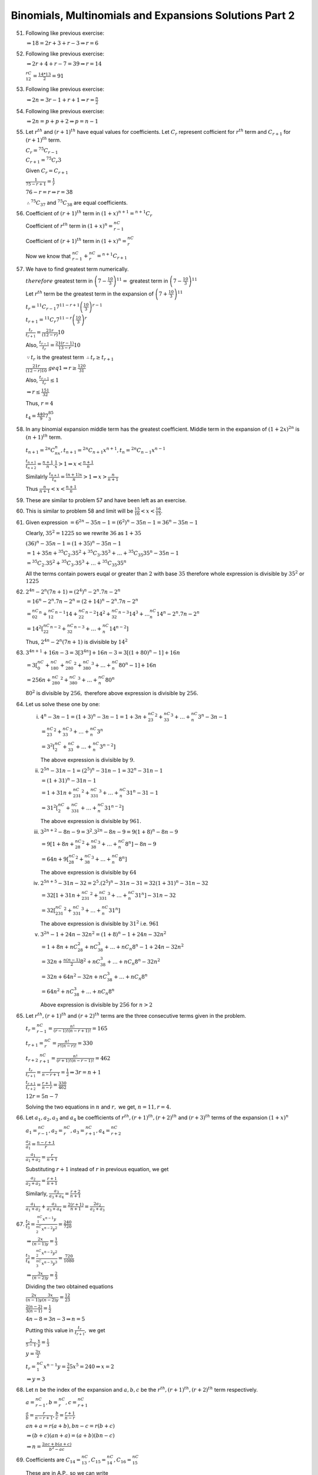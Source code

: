 .. meta::
   :author: Shiv Shankar Dayal
   :title: Binomial Theorem
   :description: Algebra
   :keywords: Algebra, ratio, proportions, variations, complex numbers,
              arithmetic progressions, geometric progressions, harmonic
              progressions, series, sequence, quadratic equations,
              permutations, combinations, lograithms, binomial theorem,
              determinant, matrices

Binomials, Multinomials and Expansions Solutions Part 2
*******************************************************
51. Following like previous exercise:

    :math:`\Rightarrow 18 = 2r + 3 + r - 3 \Rightarrow r = 6`

52. Following like previous exercise:

    :math:`\Rightarrow 2r + 4 + r - 7 = 39 \Rightarrow r = 14`

    :math:`{}^rC_{12} = \frac{14 * 13}{2} = 91`

53. Following like previous exercise:

    :math:`\Rightarrow 2n = 3r - 1 + r + 1 \Rightarrow r = \frac{n}{2}`

54. Following like previous exercise:

    :math:`\Rightarrow 2n = p + p + 2 \Rightarrow p = n - 1`

55. Let :math:`r^{th}` and :math:`(r + 1)^{th}` have equal values for
    coefficients. Let :math:`C_r` represent cofficient for :math:`r^{th}` term
    and :math:`C_{r + 1}` for :math:`(r + 1)^{th}` term.

    :math:`C_r = {}^{75}C_{r - 1}`

    :math:`C_{r + 1} = {}^{75}C_r3`

    Given :math:`C_r = C_{r + 1}`

    :math:`\frac{1}{75 - r + 1} = \frac{1}{r}`

    :math:`76 - r = r \Rightarrow r = 38`

    :math:`\therefore {}^{75}C_{37}` and :math:`{}^{75}C_{38}` are equal
    coefficients.

56. Coefficient of :math:`(r + 1)^{th}` term in :math:`(1 + x)^{n + 1} =
    {}^{n + 1}C_r`

    Coefficient of :math:`r^{th}` term in :math:`(1 + x)^n = {}^nC_{r - 1}`

    Coefficient of :math:`(r + 1)^{th}` term in :math:`(1 + x)^n = {}^nC_r`

    Now we know that :math:`{}^nC_{r - 1} + {}^nC_r = {}^{n + 1}C_{r + 1}`

57. We have to find greatest term numerically.

    :math:`therefore` greatest term in :math:`\left(7 -\frac{10}{3}\right)^{11}
    =` greatest term in :math:`\left(7 - \frac{10}{3}\right)^{11}`

    Let :math:`r^{th}` term be the greatest term in the expansion of
    :math:`\left(7 + \frac{10}{3}\right)^{11}`

    :math:`t_r = {}^{11}C_{r - 1}7^{11 -r + 1}\left(\frac{10}{3}\right)^{r -
    1}`

    :math:`t_{r + 1} = {}^{11}C_r7^{11 - r}\left(\frac{10}{3}\right)^r`

    :math:`\frac{t_r}{t_{r + 1}} = \frac{21r}{(12 - r)}10`

    Also, :math:`\frac{t_{r - 1}}{t_r} = \frac{21(r - 1)}{13 - r}10`

    :math:`\because t_r` is the greatest term :math:`\therefore t_r \geq t_{r +
    1}`

    :math:`\frac{21r}{(12 - r)10} \ geq 1 \Rightarrow r \geq \frac{120}{31}`

    Also, :math:`\frac{t_{r - 1}}{t_r} \leq 1`

    :math:`\Rightarrow r\leq \frac{151}{32}`

    Thus, :math:`r = 4`

    :math:`t_4 = \frac{440}{9}7^85^3`

58. In any binomial expansion middle term has the greatest coefficient. Middle
    term in the expansion of :math:`(1 + 2x)^{2n}` is :math:`(n + 1)^{th}`
    term.

    :math:`t_{n + 1} = {}^{2n}C_nx^n, t_{n + 1} = {}^{2n}C_{n + 1}x^{n + 1},
    t_{n} = {}^{2n}C_{n - 1}x^{n - 1}`

    :math:`\frac{t_{n + 1}}{t_{n + 2}} = \frac{n + 1}{n}.\frac{1}{x} > 1
    \Rightarrow x < \frac{n + 1}{n}`

    Similalrly :math:`\frac{t_{n + 1}}{t_n} = \frac{(n + 1)x}{n} > 1
    \Rightarrow x > \frac{n}{n + 1}`

    Thus :math:`\frac{n}{n + 1} < x < \frac{n + 1}{n}`

59. These are similar to problem 57 and have been left as an exercise.

60. This is similar to problem 58 and limit will be :math:`\frac{15}{16} < x <
    \frac{16}{15}`.

61. Given expression :math:`= 6^{2n} - 35n - 1 = (6^2)^n - 35n - 1 = 36^n - 35n
    - 1`

    Clearly, :math:`35^2 = 1225` so we rewrite :math:`36` as :math:`1 + 35`

    :math:`(36)^n - 35n - 1 = (1 + 35)^n - 35n - 1`

    :math:`= 1 + 35n + {}^{35}C_2.35^2 + {}^{35}C_3.35^3 + \ldots +
    {}^{35}C_{35}35^n - 35n - 1`

    :math:`= {}^{35}C_2.35^2 + {}^{35}C_3.35^3 + \ldots + {}^{35}C_{35}35^n`

    All the terms contain powers euqal or greater than :math:`2` with base
    :math:`35` therefore whole expression is divisible by :math:`35^2` or
    :math:`1225`

62. :math:`2^{4n} - 2^n(7n + 1) = (2^4)^n - 2^n.7n - 2^n`

    :math:`= 16^n - 2^n.7n - 2^n = (2 + 14)^n - 2^n.7n - 2^n`

    :math:`= {}^nC_02^n + {}^nC_12^{n - 1}14 + {}^nC_22^{n- 2}14^2 + {}^nC_32^{n
    - 3}14^3 + \ldots {}^nC_n14^n - 2^n.7n - 2^n`

    :math:`= 14^2[{}^nC_22^{n - 2} + {}^nC_32^{n - 3} + \ldots + {}^nC_n14^{n -
    2}]`

    Thus, :math:`2^{4n} - 2^n(7n + 1)` is divisible by :math:`14^2`

63. :math:`3^{4n + 1} + 16n - 3 = 3[3^{4n}] + 16n - 3 = 3[(1 + 80)^n - 1] +
    16n`

    :math:`=3[{}^nC_0 + {}^nC_180 + {}^nC_280^2 + {}^nC_380^3 + \ldots +
    {}^nC_n80^n - 1] + 16n`

    :math:`= 256n + {}^nC_280^2 + {}^nC_380^3 + \ldots + {}^nC_n80^n`

    :math:`80^2` is divisible by :math:`256,` therefore above expression is
    divisible by :math:`256.`

64. Let us solve these one by one:

    i. :math:`4^n - 3n - 1 = (1 + 3)^n - 3n - 1 = 1 + 3n + {}^nC_23^2 +
       {}^nC_33^3 + \ldots + {}^nC_n3^n - 3n -1`

       :math:`= {}^nC_23^2 + {}^nC_33^3 + \ldots + {}^nC_n3^n`

       :math:`= 3^2[{}^nC_2 + {}^nC_33 + \ldots + {}^nC_n3^{n - 2}]`

       The above expression is divisible by :math:`9.`

    ii. :math:`2^{5n} - 31n - 1 = (2^5)^n - 31n - 1 = 32^n - 31n - 1`

        :math:`= (1 + 31)^n - 31n - 1`

        :math:`= 1 + 31n + {}^nC_231^2 + {}^nC_331^3 + \ldots + {}^nC_n31^n -
        31 - 1`

        :math:`= 31^2[{}^nC_2 + {}^nC_331 + \ldots + {}^nC_n31^{n - 2}]`

        The above expression is divisible by :math:`961.`

    iii. :math:`3^{2n + 2} - 8n - 9 = 3^2.3^{2n} - 8n - 9 = 9(1 + 8)^n - 8n -
         9`

         :math:`= 9[1 + 8n + {}^nC_28^2 + {}^nC_38^3 + \ldots + {}^nC_n8^n] -
         8n - 9`

         :math:`= 64n + 9[{}^nC_28^2 + {}^nC_38^3 + \ldots + {}^nC_n8^n]`

         The above expression is divisible by :math:`64`

    iv. :math:`2^{5n + 5} - 31n - 32 = 2^5.(2^5)^n - 31n - 31 = 32(1 + 31)^n -
        31n - 32`

        :math:`= 32[1 + 31n + {}^nC_231^2 + {}^nC_331^3 + \ldots + {}^nC_n31^n]
        - 31n - 32`

        :math:`= 32[{}^nC_231^2 + {}^nC_331^3 + \ldots + {}^nC_n31^n]`

        The above expression is divisible by :math:`31^2` i.e. :math:`961`

    v. :math:`3^{2n} - 1 + 24n - 32n^2 = (1 + 8)^n - 1 + 24n - 32n^2`

       :math:`= 1 + 8n + {}nC_28^2 + {}nC_38^3 + \ldots + {}nC_n8^n - 1 + 24n -
       32n^2`

       :math:`= 32n + \frac{n(n - 1)}{2}8^2 + {}nC_38^3 + \ldots + {}nC_n8^n -
       32n^2`

       :math:`= 32n + 64n^2 - 32n + {}nC_38^3 + \ldots + {}nC_n8^n`

       :math:`= 64n^2 + {}nC_38^3 + \ldots + {}nC_n8^n`

       Above expression is divisible by :math:`256` for :math:`n > 2`

65. Let :math:`r^{th}, (r + 1)^{th}` and :math:`(r + 2)^{th}` terms are the
    three consecutive terms given in the problem.

    :math:`t_r = {}^nC_{r - 1} = \frac{n!}{(r - 1)!(n - r + 1)!} = 165`

    :math:`t_{r + 1} = {}^nC_r = \frac{n!}{r!(n - r)!} = 330`

    :math:`t_{r + 2} \ {}^nC_{r + 1} = \frac{n!}{(r + 1)!(n - r - 1)!} = 462`

    :math:`\frac{t_r}{t_{r + 1}} = \frac{r}{n - r + 1} = \frac{1}{2}
    \Rightarrow 3r = n + 1`

    :math:`\frac{t_{r + 1}}{t_{r + 2}} = \frac{r + 1}{n - r} = \frac{330}{462}`

    :math:`12r = 5n - 7`

    Solving the two equations in :math:`n` and :math:`r,` we get, :math:`n = 11,
    r = 4.`

66. Let :math:`a_1, a_2, a_3` and :math:`a_4` be coefficients of :math:`r^{th},
    (r + 1)^{th}, (r + 2)^{th}` and :math:`(r + 3)^{th}` terms of the expansion
    :math:`(1 + x)^n`

    :math:`a_1 = {}^nC_{r - 1}, a_2 = {}^nC_r, a_3 = {}^nC_{r + 1}, a_4 =
    {}^nC_{r + 2}`

    :math:`\frac{a_2}{a_1} = \frac{n - r + 1}{r}`

    :math:`\frac{a_1}{a_1 + a_2} = \frac{r}{n + 1}`

    Substituting :math:`r + 1` instead of :math:`r` in previous equation, we get

    :math:`\frac{a_2}{a_2 + a_3} = \frac{r + 1}{n + 1}`

    Similarly, :math:`\frac{a_3}{a_3 + a_4} = \frac{r + 2}{n + 1}`

    :math:`\frac{a_1}{a_1 + a_2} + \frac{a_3}{a_3 + a_4} = \frac{2(r + 1)}{n +
    1} = \frac{2a_2}{a_2 + a_3}`

67. :math:`\frac{t_2}{t_3} = \frac{{}^nC_1x^{n - 1}y}{{}^nC_2x^{n - 2}y^2} =
    \frac{240}{720}`

    :math:`\Rightarrow \frac{2x}{(n - 1)y} = \frac{1}{3}`

    :math:`\frac{t_3}{t_4} = \frac{{}^nC_2x^{n - 2}y^2}{{}^nC_3x^{n - 3}y^3} =
    \frac{720}{1080}`

    :math:`\Rightarrow \frac{3x}{(n - 2)y} = \frac{2}{3}`

    Dividing the two obtained equations

    :math:`\frac{2x}{(n - 1)y}\frac{3x}{(n - 2)y} = \frac{1}{2}\frac{2}{3}`

    :math:`\frac{2(n - 2)}{3(n - 1)} = \frac{1}{2}`

    :math:`4n - 8 = 3n - 3 \Rightarrow n = 5`

    Putting this value in :math:`\frac{t_r}{t_{r + 1}},` we get

    :math:`\frac{2}{5 -1}.\frac{x}{y} = \frac{1}{3}`

    :math:`y = \frac{3x}{2}`

    :math:`t_r = {}^nC_1x^{n - 1}y = \frac{3}{2}5x^5 = 240 \Rightarrow x = 2`

    :math:`\Rightarrow y = 3`

68. Let :math:`n` be the index of the expansion and :math:`a, b, c` be the
    :math:`r^{th}, (r + 1)^{th}, (r + 2)^{th}` term respectively.

    :math:`a = {}^nC_{r - 1}, b = {}^nC_r, c = {}^nC_{r + 1}`

    :math:`\frac{a}{b} = \frac{r}{n - r + 1}, \frac{b}{c} = \frac{r + 1}{n -
    r}`

    :math:`an + a = r(a + b), bn - c = r(b + c)`

    :math:`\Rightarrow (b + c)(an + a) = (a + b)(bn - c)`

    :math:`\Rightarrow n = \frac{2ac + b(a + c)}{b^2 - ac}`

69. Coefficients are :math:`C_{14} = {}^nC_{13}, C_{15} = {}^nC_{14}, C_{16} =
    {}^nC_{15}`

    These are in A.P., so we can write

    :math:`\frac{2.n!}{14!(n - 14)!} = \frac{n!}{13!(n - 13!)} +
    \frac{n!}{15!(n - 15)!}`

    Multiplying both sides by :math:`15!(n - 13)!,` we get

    :math:`2.15(n - 13) = 15.14 + (n - 13).(n - 14)`

    :math:`\Rightarrow n^2 - 57n + 782 = 0`

    :math:`n = 23, 34`

70. Let those three terms are :math:`r^{th}, (r + 1)^{th}` and :math:`(r +
    2)^{th}` terms of the expansion.

    :math:`\frac{t_{r- 1}}{t_r} = \frac{r}{n - r + 1} = \frac{56}{70} =
    \frac{4}{5}`

    :math:`9r - 4n = 4`

    :math:`\frac{t_{r}}{t_{r + 1}} = \frac{r + 1}{n - r} = \frac{70}{56}`

    :math:`9r - 5n = -4`

    :math:`\Rightarrow n = 8, r = 4`

71, 72 and 73 are similar problems like ones we have solved and has been left
as exercises.

74. Let the binomial expansion be :math:`(x + y)^n.`

    :math:`a = {}^nC_5x^{n - 5}y^5, b = {}^nC_6x^{n - 6}y^6, c = {}^nC_7x^{n -
    7}y^7, d = {}^nC_8x^{n - 8}y^8`

    :math:`b^2 - ac = \left({}^nC_6x^{n - 6}y^6\right)^2 - {}^nC_5x^{n -
    5}y^5{}^nC_7x^{n - 7}y^7`

    :math:`= \left(\frac{n!}{6!(n - 6)!}x^{n - 6}y^6\right)^2 -
    \frac{n!}{5!(n - 5)!}x^{n - 5}y^5 \frac{n!}{7!(n - 6)!}x^{n - 7}y^7`

    Similary :math:`c^2 - bd` can be computed and it can be shown that
    :math:`\frac{b^2 - ac}{c^2 - bd} = \frac{4a}{3c}`

75. Let us solve these one by one.

    i. We have to prove that :math:`\frac{a + b}{a}, \frac{b + c}{b}, \frac{c +
       d}{c}` are in H.P.

       i.e. :math:`\frac{a}{a + b}, \frac{b}{b + c}, \frac{c}{c + d}` are in
       A.P.

       Let :math:`a = {}^nC_r, b = {}^nC_{r + 1}, c = {}^nC_{r + 2}, d =
       {}^nC_{r + 3}`

       :math:`\frac{a}{a + b} = \frac{n!}{r!(n -
       r!)}\left(\frac{1}{\frac{n!}{r!(n - r!)}} + \frac{n!}{(r + 1)!(n - r -
       1)!}\right)`

       :math:`= \frac{r + 1}{n + 1}`

       Similarly :math:`\frac{b}{b + c} = \frac{r + 2}{n + 1}`

       and, :math:`\frac{c}{c + d} = \frac{r + 3}{n + 1}`

       Clearly, these are in A.P.

    ii. Since :math:`\frac{a}{a + b}, \frac{b}{b + c}, \frac{c}{c + d}` are in
        A.P. from the previous part.

        :math:`\frac{2b}{b + c} = \frac{a}{a + b} + \frac{c}{c + d}`

        Solving this further leads to the equality :math:`(bc + ad)(b - c) =
        2(ac^2 - b^2d)`

76. Since the coeficients of given terms are in A.P., we can write that

    :math:`\frac{n!}{n - 4!} - \frac{2.n!}{5!(n - 5)!} + \frac{n!}{6!(n - 6!)}
    = 0`

    :math:`\frac{n!}{4!(n - 6!)}\left[\frac{1}{(n - 5)(n - 6)}
    -\frac{2}{5(n - 5) + \frac{1}{6.5}}\right]`

    Clearly, :math:`\frac{n!}{(n - 6!)}\neq 0`

    :math:`\Rightarrow n^2 - 23n + 132 = 0\Rightarrow n = 11, 12`

77. Since the coeficients of given terms are in A.P., we can write that

    :math:`\frac{2n!}{(2n - 1)!} + \frac{2.2n!}{2!(2n - 2)!} + \frac{2n!}{3!(2n
    - 3)!} = 0`

    :math:`2n - 2n(2n - 1) + \frac{n(2n - 1)(2n - 2)}{3} = 0`

    :math:`4n^3 - 18^2 + 14n = 0`

    :math:`\because n \neq 0, \Rightarrow 4n^2 - 9n + 7 = 0`

78. Since the coeficients of given terms are in A.P., we can write that

    :math:`{}^nC_{r - 1} - 2{}^nC_r + {}^nC_{r + 1} = 0`

    :math:`\frac{n!}{(r - 1)!(n - r + 1)!} - 2\frac{n!}{r!(n - r)!} +
    \frac{n!}{(r + 1)!(n - r - 1)!} = 0`

    :math:`\frac{n!}{(r - 1)!(n - r - 1)!}\left[\frac{1}{(n - r)(n - r + 1)} -
    2\frac{1}{r(n - r)} + \frac{1}{r(r + 1)}\right] = 0`

    Solving this gives the desired equation.

79. This problem is easy and similar to other problems and has been left as
    exercise.

80. Given series is :math:`C_1 + 2.C_2 + 3.C_3 + \ldots + n.C_n`

    Its :math:`r^{th}` term :math:`t_r = r.{}^nC_r = n.{}^{n - 1}C_{r -1}`

    :math:`C_1 + 2.C_2 + 3.C_3 + \ldots + n.C_n = \sum_{r = 1}^nr.{}^nC_r`

    :math:`= n\sum_{r=1}^n{}^{n - 1}C_{r - 1} = n.2^{n - 1}`

    **Calculus Method:** This method requires knowledge of calculus.

    :math:`(1 + x)^n = {}^nC_0 + {}^nC_1x + {}^nC_2x^2 + \ldots + {}^nC_nx^n`

    Differentiating both sides w.r.t. :math:`x`

    :math:`n.(1 + x)^{n - 1} = {}^nC_1 + 2{}^nC_2x^2 + \ldots + n{}^nCnx^{n -
    1}`

    Putting :math:`x = 1,` we get

    :math:`n.2^{n - 1} = {}^nC_1 + 2{}^nC_2 + \ldots + n.{}^nC_n`

81. Given series is :math:`C_0 + 2.C_1 + 3.C_2 + \ldots + (n + 1).C_n`

    Its :math:`r^{th}` term :math:`t_r = r{}^nC_{r - 1}`

    :math:`= (r - 1 + 1){}^nC_{r - 1} = (r - 1){}^nC_{r - 1} + {}^nC_{r - 1}`

    :math:`= n{}^{n - 1}C_{r - 2} + {}^nC_{r - 1}[\because (r - 1){}^nC_{r - 1}
    = n{}^{n - 1}C_{r - 2}]`

    Thus, :math:`\sum_{r = 1}^{n + 1}t_r = n.2^{n - 1} + 2^n = (n + 2)2^{n -
    1}`

    **Calculus Method:**

    :math:`(1 + x)^n = {}^nC_0 + {}^nC_1x + {}^nC_2x^2 + \ldots + {}^nC_nx^n`

    Multiplying both sides by :math:`x,` we get

    :math:`x(1 + x)^n = {}^nC_0x + {}^nC_1x^2 + {}^nC_2x^3 + \ldots +
    {}^nC_nx^{n + 1}`

    Differentiating w.r.t. :math:`x,` we get

    :math:`[(1 + x)^n + nx(1 + x)^{n - 1}] = {}^nC_0 + 2{}^nC_1x +
    3{}^nC_2x^2 + \ldots + (n + 1){}^nC_nx^n`

    Substituting :math:`x = 1,` we get

    :math:`C_0 + 2.C_1 + 3.C_2 + \ldots + (n + 1).C_n = (n + 2).2^{n - 1}`

82. :math:`t_r = (2r - 1){}^nC_{r - 1} = 2(r - 1){}^nC_{r - 1} + {}^nC_{r - 1}`

    :math:`=2n {}^{n - 1}C_{r - 2} + {}^nC_{r - 1}`

    :math:`\sum_{r = 1}^{n + 1}t_r = \sum_{r = 1}^{n + 1}2n {}^{n - 1}C_{r - 2}
    + \sum_{r = 1}^{n + 1}{}^nC_{r - 1}`

    :math:`= 2n({}^{n - 1}C_0 + {}^{n - 1}C_1 + {}^{n - 1}C_2 + \ldots +
    {}^{n - 1}C_{n - 1}) + ({}^nC_0 + {}^nC_1 + {}^nC_2 + \ldots + {}^nC_n)`

    :math:`= 2n.2^{n - 1} + 2^n = 2^n(n + 1)`

    **Calculus Method:**

    :math:`(1 + x)^n = {}^nC_0 + {}^nC_1x + {}^nC_2x^2 + \ldots + {}^nC_nx^n`

    Substituting :math:`x = x^2` and multiplying both sides with :math:`x`

    :math:`x(1 + x^2)^n = C_0x + C_1x^3 + C_2x^5 + \ldots + C_nx^{2n + 1}`

    Differentiating both sides w.r.t :math:`x` and substituting :math:`x = 1,`
    we get the desired equation as earlier.

83. Given series is :math:`C_1 - 2.C_2 + 3.C_3 - 4.C_4 + \ldots + (-1)^nn.C_n =
    0`

    :math:`t_r = (-1)^{r - 1}r.{}^nC_r = (-1)^{r - 1}n.{}^{n - 1}C_{r - 1}`

    :math:`\sum_{r = 1}^{n}t_r = \sum_{r = 1}^{n}(-1)^{r - 1}n.{}^{n - 1}C_{r -
    1}`

    :math:`n({}^{n - 1}C_0 - {}^{n - 1}C_1 + {}^{n - 1}C_2 + \ldots + (-1)^{n -
    1}){}^{n - 1}C_{r - 1} = n(1 - 1)^{n - 1} = 0`

    **Calculus Method:**

    :math:`(1 + x)^n = {}^nC_0 + {}^nC_1x + {}^nC_2x^2 + \ldots + {}^nC_nx^n`

    Differentiating w.r.t. :math:`x` and substituting :math:`x = -1`

    :math:`n({}^{n - 1}C_0 - {}^{n - 1}C_1 + {}^{n - 1}C_2 + \ldots + (-1)^{n -
    1}){}^{n - 1}C_{r - 1} = n(1 - 1)^{n - 1} = 0`

84. Given series is :math:`C_0 + \frac{C_1}{2} + \frac{C_2}{3} + \ldots +
    \frac{C_n}{n + 1} = \frac{2^{n + 1} - 1}{n + 1}`

    :math:`t_r = \frac{{}^nC_{r - 1}}{r}`

    :math:`C_0 + \frac{C_1}{2} + \frac{C_2}{3} + \ldots + \frac{C_n}{n + 1} =
    \sum_{r = 1}^n \frac{{}^nC_{r - 1}}{r} = \sum_{r = 1}^n\frac{{}^{n +
    1}C_r}{n + 1}\left[\because \frac{{}^nC_{r - 1}}{r} = \frac{{}^{n +
    1}C_r}{n + 1}\right]`

    :math:`= \frac{1}{n + 1}({}^{n + 1}C_1 + {}^{n + 1}C_2 + {}^{n + 1}C_{n +
    1})`

    :math:`=\frac{2^{n + 1} - 1}{n + 1}`

    **Calculus Method:**

    :math:`(1 + x)^n = {}^nC_0 + {}^nC_1x + {}^nC_2x^2 + \ldots + {}^nC_nx^n`

    Integrating w.r.t :math:`x` between limits :math:`0` and :math:`1,` we get

    :math:`\left[\frac{(1 + x)^{n + 1}}{n + 1}\right]_0^1 = \left[C_0x +
    C_1\frac{x^2}{2} + C_2\frac{x^3}{3} + \ldots + C_n\frac{x^{n + 1}}{n +
    1}\right]_0^1`

    :math:`\Rightarrow C_0 + \frac{C_1}{2} + \frac{C_2}{3} + \ldots +
    \frac{C_n}{n + 1} = \frac{2^{n + 1} - 1}{n + 1}`

85. Given series is :math:`C_0 - \frac{C_1}{2} + \frac{C_2}{3} - \ldots +
    (-1)^n\frac{C_n}{n + 1}`

    :math:`t_r = (-1)^{r - 1}\frac{{}^nC_{r - 1}}{r}`

    :math:`\therefore C_0 - \frac{C_1}{2} + \frac{C_2}{3} - \ldots +
    (-1)^n\frac{C_n}{n + 1} = \sum_{r = 1}^{n + 1}(-1)^{r - 1}\frac{{}^nC_{r -
    1}}{r} = \sum_{r = 1}^{n + 1}(-1)^{r - 1}\frac{{}^{n + 1}C_r}{n +
    1}\left[\because \frac{{}^nC_{r - 1}}{r} = \frac{{}^{n + 1}C_r}{n + 1}\right]`

    :math:`= \frac{1}{n + 1}[{}^{n + 1}C_1 - {}^{n + 1}C_2 + {}^{n + 1}C_3 -
    \ldots + (-1)^n.{}^{n + 1}C_{n + 1}]`

    :math:`= \frac{1}{n + 1}[-({}^{n + 1}C_0 + {}^{n + 1}C_1 - {}^{n + 1}C_2 + {}^{n + 1}C_3 -
    \ldots + (-1)^{n+1}.{}^{n + 1}C_{n + 1}) + {}^{n + 1}C_0]`

    :math:`= \frac{1}{n + 1}\left[-(1 - 1)^{n + 1} + {}^{n + 1}C_0\right] =
    \frac{1}{n + 1}`

    **Calculus Method:**

    :math:`(1 + x)^n = {}^nC_0 + {}^nC_1x + {}^nC_2x^2 + \ldots + {}^nC_nx^n`

    Integrating w.r.t :math:`x` between limits :math:`0` and :math:`1,` we get

    :math:`\left[\frac{(1 + x)^{n + 1}}{n + 1}\right]_0^{-1} = \left[C_0x +
    C_1\frac{x^2}{2} + C_2\frac{x^3}{3} + \ldots + C_n\frac{x^{n + 1}}{n +
    1}\right]_0^{-1}`

    :math:`0 - \frac{1}{n + 1} = -C_0 + \frac{C_1}{2} - \frac{C_3}{3} +
    \ldots + (-1)^{n + 1}\frac{C_n}{n + 1}`

    :math:`\Rightarrow C_0 - \frac{C_1}{2} + \frac{C_2}{3} - \ldots + (-1)^n
    \frac{C_n}{n + 1} = \frac{1}{n + 1}`

86. Given series is :math:`\frac{C_1}{2} + \frac{C_3}{4} + \frac{C_5}{6} +
    \ldots`

    :math:`t_r = \frac{{}^nC_{2r - 1}}{23} = \frac{{}^nC_{2r - 1}}{(2r - 1) +
    1} = \frac{{}^{n + 1}C_{2r}}{n + 1}`

    :math:`\frac{C_1}{2} + \frac{C_3}{4} + \frac{C_5}{6} + \ldots = \sum_{r =
    1} = \frac{1}{n + 1}\sum_{r = 1}{n + 1}C_{2r} = \frac{2^n - 1}{n + 1}`

    **Calculus Method:**

    Adding the results of 84 and 85, we get

    :math:`2\left[\frac{C_1}{2} + \frac{C_3}{4} + \frac{C_5}{6} + \ldots\right]
    = \frac{2^{n + 1} - 1 - 1}{n + 1} = \frac{2(2^n - 1)}{n + 1}`

    :math:`\Rightarrow \frac{C_1}{2} + \frac{C_3}{4} + \frac{C_5}{6} +
    \ldots = \frac{2^n - 1}{n + 1}`

87. Given series is :math:`2.C_0 + 2^2\frac{C_1}{2} + 2^3\frac{C_2}{3} +
    \ldots + 2^{n + 1}\frac{C_n}{n + 1}`

    :math:`t_r = 2^r\frac{{}^nC_{r - 1}}{r} = 2^r\frac{{}^{n + 1}C_r}{n + 1}`

    Now :math:`2.C_0 + 2^2\frac{C_1}{2} + 2^3\frac{C_2}{3} + \ldots + 2^{n +
    1}\frac{C_n}{n + 1} = \sum_{r = 1}^{n + 1} 2^r\frac{{}6{n + 1}C_r}{n + 1}`

    :math:`= \frac{1}{n + 1}[\{{}^{n + 1}C_0 + 2.{}^{n + 1}C_1 + 2^2.{}^{n +
    1}C_2 + \ldots + 2^{n + 1}{}^{n + 1}C_{n + 1}\} - {}^{n + 1}C_0]`

    :math:`= \frac{1}{n + 1}[(1 + 2)^{n + 1} - 1] = \frac{3^{n + 1} - 1}{n +
    1}`

    **Calculus Method:**

    :math:`(1 + x)^n = {}^nC_0 + {}^nC_1x + {}^nC_2x^2 + \ldots + {}^nC_nx^n`

    Integrating between limits :math:`0` and :math:`2,` we get the desired
    result.

88. :math:`(1 + x)^n = C_0 + C_1x + C_2x^2 + \ldots + C_nx^n`

    :math:`(x + 1)^n = C_0x^n + C_1x^{n - 1} + C_2x^{n - 2} + \ldots + C_n`

    Multiplying these two, we get

    :math:`(1 + x)^{2n} = (C_0 + C_1x + C_2x^2 + \ldots + C_nx^n)(C_0x^n +
    C_1x^{n - 1} + C_2x^{n - 2} + \ldots + C_n)`

    Coefficient of :math:`x^{n + r}` on R.H.S :math:`= C_0C_r + C_1C_{r + 1} +
    \ldots + C_{n - r}C_n`

    Coefficient of :math:`x^{n + r}` on L.H.S. :math:`= {}^{2n}C_{n + r} =
    \frac{(2n)!}{(n + r)!(n - r)!}`

    Equating coefficients we get desired result.

89. From 88 recall that :math:`(1 + x)^{2n} = (C_0 + C_1x + C_2x^2 + \ldots +
    C_nx^n)(C_0x^n + C_1x^{n - 1} + C_2x^{n - 2} + \ldots + C_n)`

    Equating coefficients of :math:`x^n,` we get

    :math:`C_0^2 + C_1^2 + C_2^2 + \ldots + C_n^2 = \frac{(2n)!}{n!n!}`

90. :math:`t_r = r.\frac{{}^nC_r}{{}^nC_{r - 1}} = n - r + 1`

    :math:`\sum_{r=1}^n = \frac{n(n + 1)}{2}`

91. :math:`\{(1 + x)^n\}^2 = (1 + x)^{2n}`

    :math:`({}^nC_0x + {}^nC_1x + {}^nC_2 + \ldots + {}^nC_n)^2 = ({}^{2n}C_0 +
    {}^{2n}C_1x + {}^{2n}C_2x + \ldots + {}^{2n}C_{2n}x^{2n})`

    Substituting :math:`x = 1,` we get desired equation.

92. This problem is same as previous one, just that instead of :math:`2, 5` has
    been used.

93. :math:`t_r = (4r + 1){}^nC_{r - 1} = 4n{}^{n - 1}C_{r - 1} + {}^nC_{r - 1}`

    :math:`C_0 + 5.C_1 + 9.C_2 + \ldots + (4n + 1).C_n = \sum_{r = 0}^nt_r`

    :math:`=4n \sum_{r = 0}^n{}^{n - 1}C_{r - 1} + \sum_{r = 0}^n{}^nC_{r - 1}`

    :math:`= 4n.2^{n - 1} + 2^n = (2n + 1)2^n`

94. L.H.S. :math:`1 - (1 + x)C_1 + (1 + 2x)C_2 - (1 + 3x)C_3 + \ldots`

    :math:`= 1 - C_1 + C_2 - C_3 + \ldots -x(C_1 - 2C_2 + 3C_3 + \ldots)`

    We know that :math:`(1 + x)^n = C_0 + C_1x + C_2x^2 + C_3x^3 + \ldots`

    Substituting :math:`x = -1,` we get

    :math:`0 = = 1 - C_1 + C_2 - C_3 + \ldots`

    Thus our original expression becomes :math:`-x(C_1 - 2C_2 + 3C_3 + \ldots)
    = 0`

    :math:`C_1 - 2C_2 + 3C_3 + \ldots = 0`

    :math:`t_r = (-1)^{r - 1}r.C_r`

    :math:`C_1 - 2C_2 + 3C_3 + \ldots = \sum_{r = 1}(-1)^{r - 1}r.C_r = n\sum_{r =
    1}{}^{n- 1}C_{r - 1}`

    :math:`= n({}^{n - 1}C_0 - {}^{n - 1}C_1 + {}^{n - 1}C_2 + \ldots + (-1)^{n
    -1}{}^{n - 1}C_{n - 1})`

    :math:`= n(1 - 1)^{n - 1} = 0`

95. :math:`t_r = (4r - 1)C_{r - 1} = 4rC_{r - 1} - C_{r - 1} = 4n{}^{n - 1}C_{r
    - 1} - C_{r - 1}`

      :math:`3.C_1 + 7.C_2 + 11.C_3 + \ldots + (4n - 1)C_n = 4n \sum_{r =
      1}^{n}{}^{n - 1}C_{r - 1} - \sum_{r = 1}^n{}^nC_{r - 1}`

      :math:`= (2n - 1)2^n + 1`

Problem no. 96 and 97 are similar to what we have solved and have been left as
exercise.

98. Let :math:`(1 + x - 3x^2)^{2163} = a_0 + a_1x + a_2x^2 + \ldots
    +a_{6489}^{6489}`

    Substituting :math:`x = 1,` we get

    :math:`a_0 + a_1 + a_2 + \ldots + a_{6489} = (-1)^2163 = -1`

99. This problem can be solved by substituting :math:`1, \omega, \omega^2` for
    :math:`x` and adding. it has been left as an exercise.

100. :math:`t_{r + 1} = {}^{10}C_r2^{\frac{10 - r}{2}}3^{\frac{r}{5}},` where
     :math:`r = 0, 1, 2, \ldots, 10`

     For rational terms :math:`r =` a multiple of :math:`5 = 0, 5, 10`

     :math:`10 - r =` a multiple of :math:`2 = 0, 2, 4, 6, 8, 10`

     For both the only common values are :math:`r = 0, 10`

     :math:`\therefore` sum of rational terms :math:`= t_1 + t_{11}`

     :math:`= 41`
